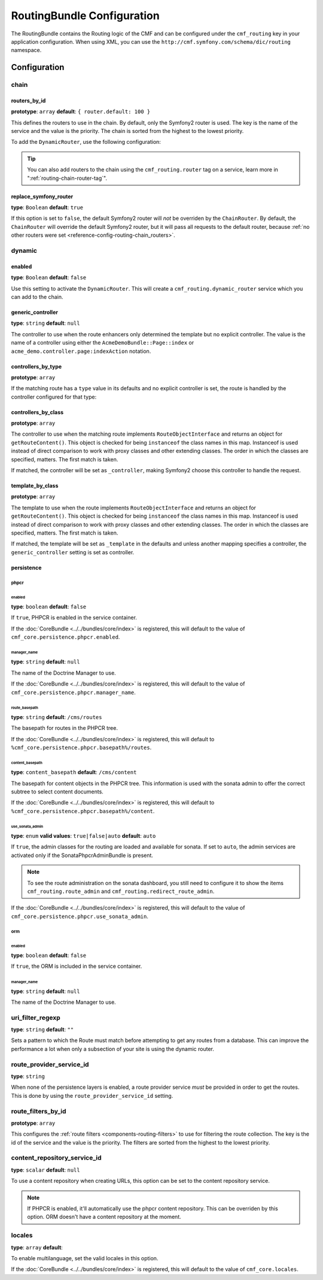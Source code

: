 RoutingBundle Configuration
===========================

The RoutingBundle contains the Routing logic of the CMF and can be configured
under the ``cmf_routing`` key in your application configuration. When using
XML, you can use the ``http://cmf.symfony.com/schema/dic/routing`` namespace.

Configuration
-------------

chain
~~~~~

.. _reference-config-routing-chain_routers:

routers_by_id
.............

**prototype**: ``array`` **default**: ``{ router.default: 100 }``

This defines the routers to use in the chain. By default, only the Symfony2
router is used. The key is the name of the service and the value is the
priority. The chain is sorted from the highest to the lowest priority.

To add the ``DynamicRouter``, use the following configuration:

.. configuration-block::

    .. code-block:: yaml

        cmf_routing:
            chain:
                routers_by_id:
                    cmf_routing.dynamic_router: 200
                    router.default: 100

    .. code-block:: xml

        <?xml version="1.0" encoding="UTF-8" ?>
        <container xmlns="http://symfony.com/schema/dic/services">

            <config xmlns="http://cmf.symfony.com/schema/dic/routing">
                <chain>
                    <router-by-id id="cmf_routing.dynamic_router">200</router-by-id>
                    <router-by-id id="router.default">100</router-by-id>
                </chain>
            </config>

        </container>

    .. code-block:: php

        $container->loadFromExtension('cmf_routing', array(
            'chain' => array(
                'routers_by_id' => array(
                    'cmf_routing.dynamic_router' => 200,
                    'router.default' => 100,
                ),
            ),
        ));

.. tip::

    You can also add routers to the chain using the ``cmf_routing.router`` tag
    on a service, learn more in ":ref:`routing-chain-router-tag`".

replace_symfony_router
......................

**type**: ``Boolean`` **default**: ``true``

If this option is set to ``false``, the default Symfony2 router will *not* be
overriden by the ``ChainRouter``. By default, the ``ChainRouter`` will
override the default Symfony2 router, but it will pass all requests to the
default router, because :ref:`no other routers were set <reference-config-routing-chain_routers>`.


.. configuration-block::

    .. code-block:: yaml

        cmf_routing:
            chain:
                replace_symfony_router: true

    .. code-block:: xml

        <?xml version="1.0" encoding="UTF-8" ?>
        <container xmlns="http://symfony.com/schema/dic/services">

            <config xmlns="http://cmf.symfony.com/schema/dic/routing">
                <cmf-routing>
                    <chain replace-symfony-router="true"/>
                </cmf-routing>
            </config>

        </container>

    .. code-block:: php

        $container->loadFromExtension('cmf_routing', array(
            'chain' => array(
                'replace_symfony_router' => true,
            ),
        ));


.. _reference-config-routing-dynamic:

dynamic
~~~~~~~

enabled
.......

**type**: ``Boolean`` **default**: ``false``

Use this setting to activate the ``DynamicRouter``. This will create a
``cmf_routing.dynamic_router`` service which you can add to the chain.

generic_controller
..................

**type**: ``string`` **default**: ``null``

The controller to use when the route enhancers only determined the template but
no explicit controller. The value is the name of a controller using either the
``AcmeDemoBundle::Page::index`` or ``acme_demo.controller.page:indexAction``
notation.

controllers_by_type
...................

**prototype**: ``array``

If the matching route has a ``type`` value in its defaults and no explicit
controller is set, the route is handled by the controller configured for that
type:

.. configuration-block::

    .. code-block:: yaml

        cmf_routing:
            dynamic:
                controllers_by_type:
                    editable: acme_main.controller:editableAction

    .. code-block:: xml


        <?xml version="1.0" encoding="UTF-8" ?>
        <container xmlns="http://symfony.com/schema/dic/services">

            <config xmlns="http://cmf.symfony.com/schema/dic/routing">
                <dynamic>
                    <controller-by-type type="editable">acme_main.controller:editableAction</controller-by-type>
                </dynamic>
            </config>

        </container>

    .. code-block:: php

        $container->loadFromExtension('cmf_routing', array(
            'dynamic' => array(
                'controllers_by_type' => array(
                    'editable' => 'acme_main.controller:editableAction',
                ),
            ),
        ));

controllers_by_class
....................

**prototype**: ``array``

The controller to use when the matching route implements
``RouteObjectInterface`` and returns an object for ``getRouteContent()``.
This object is checked for being ``instanceof`` the class names in this map.
Instanceof is used instead of direct comparison to work with proxy classes and
other extending classes. The order in which the classes are specified, matters.
The first match is taken.

If matched, the controller will be set as ``_controller``, making Symfony2
choose this controller to handle the request.

.. configuration-block::

    .. code-block:: yaml

        cmf_routing:
            dynamic:
                controllers_by_class:
                    Symfony\Cmf\Bundle\ContentBundle\Document\StaticContent: cmf_content.controller:indexAction

    .. code-block:: xml

        <?xml version="1.0" encoding="UTF-8" ?>
        <container xmlns="http://symfony.com/schema/dic/services">

            <config xmlns="http://cmf.symfony.com/schema/dic/routing">
                <dynamic>
                    <controller-by-class
                        class="Symfony\Cmf\Bundle\ContentBundle\Document\StaticContent">
                        cmf_content.controller:indexAction
                    </controller-by-class>
                </dynamic>
            </config>

        </container>

    .. code-block:: php

        $container->loadFromExtension('cmf_routing', array(
            'dynamic' => array(
                'controllers_by_class' => array(
                    'Symfony\Cmf\Bundle\ContentBundle\Document\StaticContent' => 'cmf_content.controller:indexAction',
                ),
            ),
        ));

template_by_class
.................

**prototype**: ``array``

The template to use when the route implements ``RouteObjectInterface`` and
returns an object for ``getRouteContent()``. This object is checked for being
``instanceof`` the class names in this map. Instanceof is used instead of
direct comparison to work with proxy classes and other extending classes. The
order in which the classes are specified, matters. The first match is taken.

If matched, the template will be set as ``_template`` in the defaults and
unless another mapping specifies a controller, the ``generic_controller``
setting is set as controller.

.. configuration-block::

    .. code-block:: yaml

        cmf_routing:
            dynamic:
                templates_by_class:
                    Symfony\Cmf\Bundle\ContentBundle\Document\StaticContent: CmfContentBundle:StaticContent:index.html.twig

    .. code-block:: xml

        <?xml version="1.0" encoding="UTF-8" ?>
        <container xmlns="http://symfony.com/schema/dic/services">

            <config xmlns="http://cmf.symfony.com/schema/dic/routing">
                <dynamic>
                    <template-by-class
                        class="Symfony\Cmf\Bundle\ContentBundle\Document\StaticContent">
                        CmfContentBundle:StaticContent:index.html.twig
                    </template-by-class>
                </dynamic>
            </config>

        </container>

    .. code-block:: php

        $container->loadFromExtension('cmf_routing', array(
            'dynamic' => array(
                'templates_by_class' => array(
                    'Symfony\Cmf\Bundle\ContentBundle\Document\StaticContent' => 'CmfContentBundle:StaticContent:index.html.twig',
                ),
            ),
        ));

persistence
...........

.. _reference_configuration_routing_persistence_phpcr:

phpcr
"""""

.. configuration-block::

    .. code-block:: yaml

        # app/config/config.yml
        cmf_routing:
            dynamic:
                persistence:
                    phpcr:
                        enabled: false
                        manager_name: null
                        route_basepath: /cms/routes
                        content_basepath: /cms/content
                        use_sonata_admin: auto

    .. code-block:: xml

        <!-- app/config/config.xml -->
        <?xml version="1.0" encoding="UTF-8" ?>
        <container xmlns="http://symfony.com/schema/dic/services">
            <config xmlns="http://cmf.symfony.com/schema/dic/routing">
                <dynamic>
                    <persistence>
                        <phpcr
                            enabled="false"
                            manager_name="null"
                            route_basepath="/cms/routes"
                            content_basepath="/cms/content"
                            use_sonata_admin="auto"
                        />
                    </persistence>
                </dynamic>
            </config>
        </container>

    .. code-block:: php

        $container->loadFromExtension('cmf_routing', array(
            'dynamic' => array(
                'persistence' => array(
                    'phpcr' => array(
                        'enabled' => false,
                        'manager_name' => null,
                        'route_basepath' => '/cms/routes',
                        'content_basepath' => '/cms/content',
                        'use_sonata_admin' => 'auto',
                    ),
                ),
            ),
        ));


enabled
*******

**type**: ``boolean`` **default**: ``false``

If ``true``, PHPCR is enabled in the service container.

If the :doc:`CoreBundle <../../bundles/core/index>` is registered, this will default to
the value of ``cmf_core.persistence.phpcr.enabled``.

manager_name
************

**type**: ``string`` **default**: ``null``

The name of the Doctrine Manager to use.

If the :doc:`CoreBundle <../../bundles/core/index>` is registered, this will default to
the value of ``cmf_core.persistence.phpcr.manager_name``.

route_basepath
**************

**type**: ``string`` **default**: ``/cms/routes``

The basepath for routes in the PHPCR tree.

If the :doc:`CoreBundle <../../bundles/core/index>` is registered, this will default to
``%cmf_core.persistence.phpcr.basepath%/routes``.

content_basepath
****************

**type**: ``content_basepath`` **default**: ``/cms/content``

The basepath for content objects in the PHPCR tree. This information is used
with the sonata admin to offer the correct subtree to select content documents.

If the :doc:`CoreBundle <../../bundles/core/index>` is registered, this will default to
``%cmf_core.persistence.phpcr.basepath%/content``.

use_sonata_admin
****************

**type**: ``enum`` **valid values**: ``true|false|auto`` **default**: ``auto``

If ``true``, the admin classes for the routing are loaded and available for
sonata. If set to ``auto``, the admin services are activated only if the
SonataPhpcrAdminBundle is present.

.. note::

    To see the route administration on the sonata dashboard, you still need to
    configure it to show the items ``cmf_routing.route_admin`` and
    ``cmf_routing.redirect_route_admin``.

If the :doc:`CoreBundle <../../bundles/core/index>` is registered, this will
default to the value of ``cmf_core.persistence.phpcr.use_sonata_admin``.

orm
"""

enabled
*******

**type**: ``boolean`` **default**: ``false``

If ``true``, the ORM is included in the service container.

manager_name
************

**type**: ``string`` **default**: ``null``

The name of the Doctrine Manager to use.

uri_filter_regexp
~~~~~~~~~~~~~~~~~

**type**: ``string`` **default**: ``""``

Sets a pattern to which the Route must match before attempting to get any
routes from a database. This can improve the performance a lot when only a
subsection of your site is using the dynamic router.

route_provider_service_id
~~~~~~~~~~~~~~~~~~~~~~~~~

**type**: ``string``

When none of the persistence layers is enabled, a route provider service *must*
be provided in order to get the routes. This is done by using the
``route_provider_service_id`` setting.

route_filters_by_id
~~~~~~~~~~~~~~~~~~~

**prototype**: ``array``

This configures the :ref:`route filters <components-routing-filters>` to use
for filtering the route collection. The key is the id of the service and the
value is the priority. The filters are sorted from the highest to the lowest
priority.

.. configuration-block::

    .. code-block:: yaml

        cmf_routing:
            dynamic:
                route_filters_by_id:
                    acme_main.routing.foo_filter: 100

    .. code-block:: xml


        <?xml version="1.0" encoding="UTF-8" ?>
        <container xmlns="http://symfony.com/schema/dic/services">

            <config xmlns="http://cmf.symfony.com/schema/dic/routing">
                <dynamic>
                    <route-filter-by-id id="acme_main.routing.foo_filter">100</route-filter-by-id>
                </dynamic>
            </config>

        </container>

    .. code-block:: php

        $container->loadFromExtension('cmf_routing', array(
            'dynamic' => array(
                'route_filters_by_id' => array(
                    'acme_main.routing.foo_filter' => 100,
                ),
            ),
        ));

content_repository_service_id
~~~~~~~~~~~~~~~~~~~~~~~~~~~~~

**type**: ``scalar`` **default**: ``null``

To use a content repository when creating URLs, this option can be set to the
content repository service.

.. note::

    If PHPCR is enabled, it'll automatically use the phpcr content repository.
    This can be overriden by this option. ORM doesn't have a content
    repository at the moment.

locales
~~~~~~~

**type**: ``array`` **default**:

To enable multilanguage, set the valid locales in this option.

If the :doc:`CoreBundle <../../bundles/core/index>` is registered, this will default to the value
of ``cmf_core.locales``.
